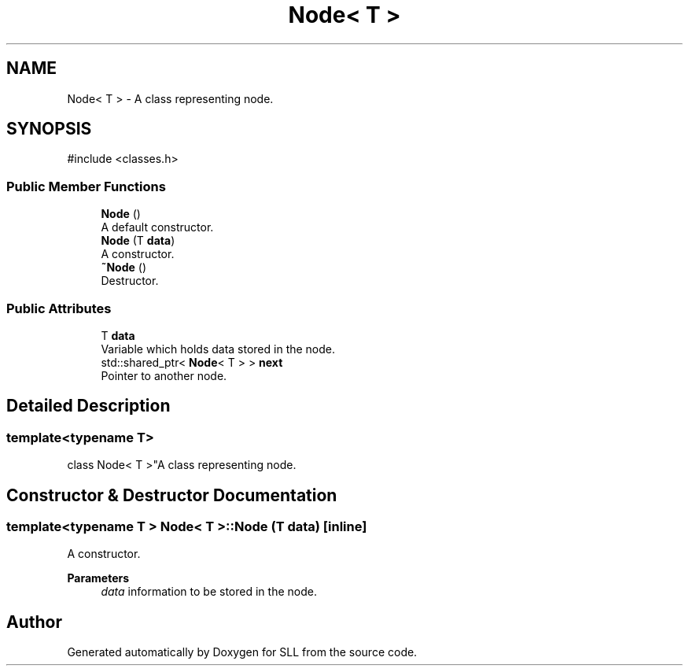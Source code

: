.TH "Node< T >" 3 "SLL" \" -*- nroff -*-
.ad l
.nh
.SH NAME
Node< T > \- A class representing node\&.  

.SH SYNOPSIS
.br
.PP
.PP
\fR#include <classes\&.h>\fP
.SS "Public Member Functions"

.in +1c
.ti -1c
.RI "\fBNode\fP ()"
.br
.RI "A default constructor\&. "
.ti -1c
.RI "\fBNode\fP (T \fBdata\fP)"
.br
.RI "A constructor\&. "
.ti -1c
.RI "\fB~Node\fP ()"
.br
.RI "Destructor\&. "
.in -1c
.SS "Public Attributes"

.in +1c
.ti -1c
.RI "T \fBdata\fP"
.br
.RI "Variable which holds data stored in the node\&. "
.ti -1c
.RI "std::shared_ptr< \fBNode\fP< T > > \fBnext\fP"
.br
.RI "Pointer to another node\&. "
.in -1c
.SH "Detailed Description"
.PP 

.SS "template<typename T>
.br
class Node< T >"A class representing node\&. 
.SH "Constructor & Destructor Documentation"
.PP 
.SS "template<typename T > \fBNode\fP< T >\fB::Node\fP (T data)\fR [inline]\fP"

.PP
A constructor\&. 
.PP
\fBParameters\fP
.RS 4
\fIdata\fP information to be stored in the node\&. 
.RE
.PP


.SH "Author"
.PP 
Generated automatically by Doxygen for SLL from the source code\&.
